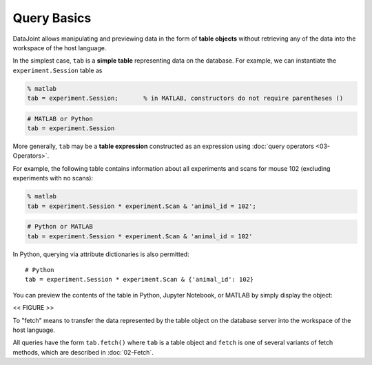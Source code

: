 .. progress: 12.0 20% Dimitri

Query Basics
============

DataJoint allows manipulating and previewing data in the form of
**table objects** without retrieving any of the data into the workspace
of the host language.

In the simplest case, ``tab`` is a **simple table** representing data
on the database. For example, we can instantiate the
``experiment.Session`` table as

.. code:: matlab

    % matlab
    tab = experiment.Session;       % in MATLAB, constructors do not require parentheses ()

.. code:: python

    # MATLAB or Python
    tab = experiment.Session

More generally, ``tab`` may be a **table expression** constructed as an
expression using :doc:`query operators <03-Operators>`.

For example, the following table contains information about all
experiments and scans for mouse 102 (excluding experiments with no
scans):

.. code:: matlab

    % matlab
    tab = experiment.Session * experiment.Scan & 'animal_id = 102';

.. code:: python

    # Python or MATLAB
    tab = experiment.Session * experiment.Scan & 'animal_id = 102'

In Python, querying via attribute dictionaries is also permitted:

::

    # Python
    tab = experiment.Session * experiment.Scan & {'animal_id': 102}

You can preview the contents of the table in Python, Jupyter
Notebook, or MATLAB by simply display the object:

<< FIGURE >>

To "fetch" means to transfer the data represented by the table object on the database server
into the workspace of the host language.

All queries have the form ``tab.fetch()`` where ``tab`` is a table object and ``fetch`` is one of several variants of fetch methods, which
are described in :doc:`02-Fetch`.

